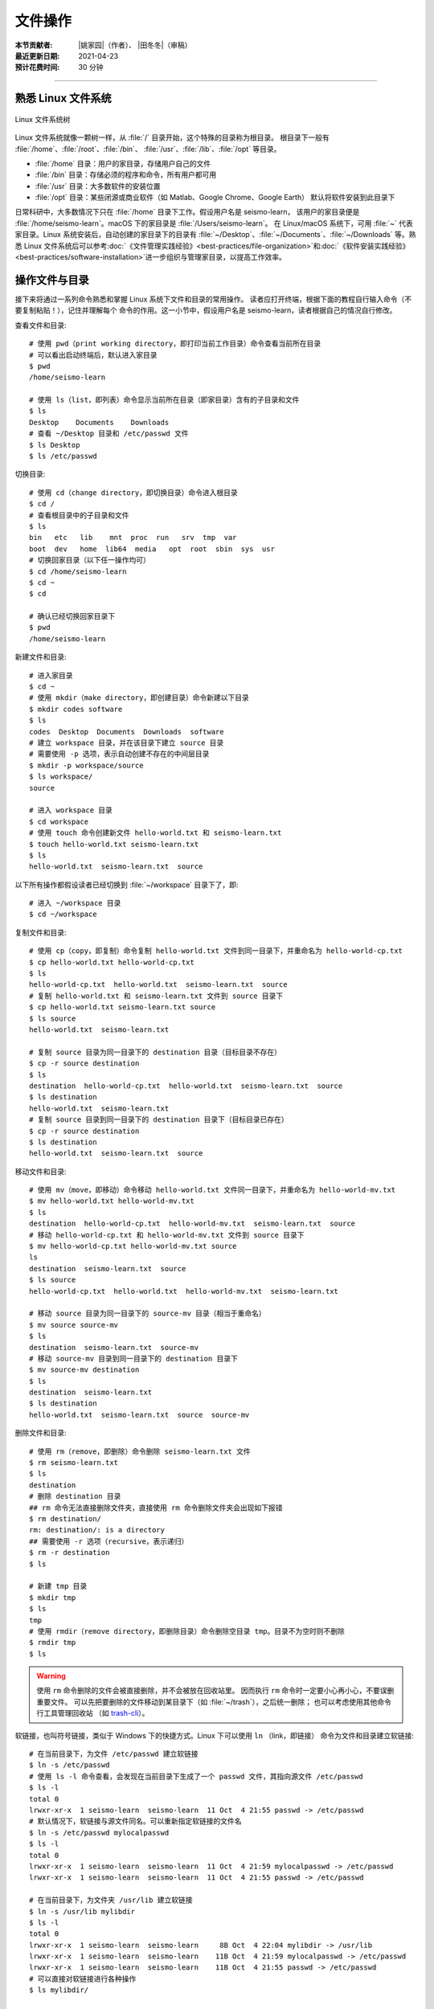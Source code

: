 文件操作
=========

:本节贡献者: |姚家园|\（作者）、
             |田冬冬|\（审稿）
:最近更新日期: 2021-04-23
:预计花费时间: 30 分钟

----

熟悉 Linux 文件系统
-------------------

.. figure:: linux-file-system-tree.*
   :align: center

   Linux 文件系统树

Linux 文件系统就像一颗树一样，从 :file:`/` 目录开始，这个特殊的目录称为根目录。
根目录下一般有 :file:`/home`、:file:`/root`、:file:`/bin`、
:file:`/usr`、:file:`/lib`、:file:`/opt` 等目录。

-  :file:`/home` 目录：用户的家目录，存储用户自己的文件
-  :file:`/bin` 目录：存储必须的程序和命令，所有用户都可用
-  :file:`/usr` 目录：大多数软件的安装位置
-  :file:`/opt` 目录：某些闭源或商业软件（如 Matlab、Google Chrome、Google Earth）
   默认将软件安装到此目录下

日常科研中，大多数情况下只在 :file:`/home` 目录下工作。假设用户名是 seismo-learn，
该用户的家目录便是 :file:`/home/seismo-learn`。macOS 下的家目录是 :file:`/Users/seismo-learn`。
在 Linux/macOS 系统下，可用 :file:`~` 代表家目录。Linux 系统安装后，自动创建的家目录下的目录有
:file:`~/Desktop`、:file:`~/Documents`、:file:`~/Downloads` 等。熟悉 Linux 文件系统后可以参考\
:doc:`《文件管理实践经验》<best-practices/file-organization>`\ 和\
:doc:`《软件安装实践经验》<best-practices/software-installation>`\
进一步组织与管理家目录，以提高工作效率。

操作文件与目录
--------------

接下来将通过一系列命令熟悉和掌握 Linux 系统下文件和目录的常用操作。
读者应打开终端，根据下面的教程自行输入命令（不要复制粘贴！），记住并理解每个
命令的作用。这一小节中，假设用户名是 seismo-learn，读者根据自己的情况自行修改。

查看文件和目录::

    # 使用 pwd（print working directory，即打印当前工作目录）命令查看当前所在目录
    # 可以看出启动终端后，默认进入家目录
    $ pwd
    /home/seismo-learn

    # 使用 ls（list，即列表）命令显示当前所在目录（即家目录）含有的子目录和文件
    $ ls
    Desktop    Documents    Downloads
    # 查看 ~/Desktop 目录和 /etc/passwd 文件
    $ ls Desktop
    $ ls /etc/passwd

切换目录::

    # 使用 cd（change directory，即切换目录）命令进入根目录
    $ cd /
    # 查看根目录中的子目录和文件
    $ ls
    bin   etc   lib    mnt  proc  run   srv  tmp  var
    boot  dev   home  lib64  media   opt  root  sbin  sys  usr
    # 切换回家目录（以下任一操作均可）
    $ cd /home/seismo-learn
    $ cd ~
    $ cd

    # 确认已经切换回家目录下
    $ pwd
    /home/seismo-learn

新建文件和目录::

    # 进入家目录
    $ cd ~
    # 使用 mkdir（make directory，即创建目录）命令新建以下目录
    $ mkdir codes software
    $ ls
    codes  Desktop  Documents  Downloads  software
    # 建立 workspace 目录，并在该目录下建立 source 目录
    # 需要使用 -p 选项，表示自动创建不存在的中间层目录
    $ mkdir -p workspace/source
    $ ls workspace/
    source

    # 进入 workspace 目录
    $ cd workspace
    # 使用 touch 命令创建新文件 hello-world.txt 和 seismo-learn.txt
    $ touch hello-world.txt seismo-learn.txt
    $ ls
    hello-world.txt  seismo-learn.txt  source

以下所有操作都假设读者已经切换到 :file:`~/workspace` 目录下了，即::

    # 进入 ~/workspace 目录
    $ cd ~/workspace

复制文件和目录::

    # 使用 cp（copy，即复制）命令复制 hello-world.txt 文件到同一目录下，并重命名为 hello-world-cp.txt
    $ cp hello-world.txt hello-world-cp.txt
    $ ls
    hello-world-cp.txt  hello-world.txt  seismo-learn.txt  source
    # 复制 hello-world.txt 和 seismo-learn.txt 文件到 source 目录下
    $ cp hello-world.txt seismo-learn.txt source
    $ ls source
    hello-world.txt  seismo-learn.txt

    # 复制 source 目录为同一目录下的 destination 目录（目标目录不存在）
    $ cp -r source destination
    $ ls
    destination  hello-world-cp.txt  hello-world.txt  seismo-learn.txt  source
    $ ls destination
    hello-world.txt  seismo-learn.txt
    # 复制 source 目录到同一目录下的 destination 目录下（目标目录已存在）
    $ cp -r source destination
    $ ls destination
    hello-world.txt  seismo-learn.txt  source

移动文件和目录::

    # 使用 mv（move，即移动）命令移动 hello-world.txt 文件同一目录下，并重命名为 hello-world-mv.txt
    $ mv hello-world.txt hello-world-mv.txt
    $ ls
    destination  hello-world-cp.txt  hello-world-mv.txt  seismo-learn.txt  source
    # 移动 hello-world-cp.txt 和 hello-world-mv.txt 文件到 source 目录下
    $ mv hello-world-cp.txt hello-world-mv.txt source
    ls
    destination  seismo-learn.txt  source
    $ ls source
    hello-world-cp.txt  hello-world.txt  hello-world-mv.txt  seismo-learn.txt

    # 移动 source 目录为同一目录下的 source-mv 目录（相当于重命名）
    $ mv source source-mv
    $ ls
    destination  seismo-learn.txt  source-mv
    # 移动 source-mv 目录到同一目录下的 destination 目录下
    $ mv source-mv destination
    $ ls
    destination  seismo-learn.txt
    $ ls destination
    hello-world.txt  seismo-learn.txt  source  source-mv

删除文件和目录::

    # 使用 rm（remove，即删除）命令删除 seismo-learn.txt 文件
    $ rm seismo-learn.txt
    $ ls
    destination
    # 删除 destination 目录
    ## rm 命令无法直接删除文件夹，直接使用 rm 命令删除文件夹会出现如下报错
    $ rm destination/
    rm: destination/: is a directory
    ## 需要使用 -r 选项（recursive，表示递归）
    $ rm -r destination
    $ ls

    # 新建 tmp 目录
    $ mkdir tmp
    $ ls
    tmp
    # 使用 rmdir（remove directory，即删除目录）命令删除空目录 tmp。目录不为空时则不删除
    $ rmdir tmp
    $ ls

.. warning::

   使用 ``rm`` 命令删除的文件会被直接删除，并不会被放在回收站里。
   因而执行 ``rm`` 命令时一定要小心再小心，不要误删重要文件。
   可以先把要删除的文件移动到某目录下（如 :file:`~/trash`），之后统一删除；
   也可以考虑使用其他命令行工具管理回收站
   （如 `trash-cli <https://github.com/andreafrancia/trash-cli>`__）。

软链接，也叫符号链接，类似于 Windows 下的快捷方式。Linux 下可以使用 ``ln`` （link，即链接）
命令为文件和目录建立软链接::

    # 在当前目录下，为文件 /etc/passwd 建立软链接
    $ ln -s /etc/passwd
    # 使用 ls -l 命令查看，会发现在当前目录下生成了一个 passwd 文件，其指向源文件 /etc/passwd
    $ ls -l
    total 0
    lrwxr-xr-x  1 seismo-learn  seismo-learn  11 Oct  4 21:55 passwd -> /etc/passwd
    # 默认情况下，软链接与源文件同名。可以重新指定软链接的文件名
    $ ln -s /etc/passwd mylocalpasswd
    $ ls -l
    total 0
    lrwxr-xr-x  1 seismo-learn  seismo-learn  11 Oct  4 21:59 mylocalpasswd -> /etc/passwd
    lrwxr-xr-x  1 seismo-learn  seismo-learn  11 Oct  4 21:55 passwd -> /etc/passwd

    # 在当前目录下，为文件夹 /usr/lib 建立软链接
    $ ln -s /usr/lib mylibdir
    $ ls -l
    total 0
    lrwxr-xr-x  1 seismo-learn  seismo-learn     8B Oct  4 22:04 mylibdir -> /usr/lib
    lrwxr-xr-x  1 seismo-learn  seismo-learn    11B Oct  4 21:59 mylocalpasswd -> /etc/passwd
    lrwxr-xr-x  1 seismo-learn  seismo-learn    11B Oct  4 21:55 passwd -> /etc/passwd
    # 可以直接对软链接进行各种操作
    $ ls mylibdir/

    # 删除软链接。源文件不受影响
    $ rm mylibdir passwd mylocalpasswd

文件路径
--------

访问文件或目录需要指定文件或目录的路径。Linux 下有两种表示路径的方式：绝对路径和相对路径。

顾名思义，绝对路径是从根目录 :file:`/` 开始算起的路径。例如，家目录是 :file:`/home`，
用户 seismo-learn 的家目录是 :file:`/home/seismo-learn`，该用户的桌面目录的路径是
:file:`/home/seismo-learn/Desktop`。日常科研中，用户的计算机一般只有用户自己在使用，
因此提到家目录时一般特指 :file:`/home/seismo-learn`，而不是指 :file:`/home`。
因为大多数情况下，我们都在用户的家目录下操作计算机，因此就给这个目录一个特殊的别称
:file:`~`，其和 :file:`/home/seismo-learn` 是一回事。

有时进入到某个目录中，使用绝对路径并不方便。例如，当前位于 :file:`~/projects/NorthChina-MTZ/data`
目录中，如果想进入 :file:`~/projects/NorthChina-MTZ/figures` 目录下，使用绝对路径要
输入很多字母。为了解决这个问题，Linux 文件系统定义了两个特殊的路径：

-  :file:`.`：当前目录
-  :file:`..`：当前目录的上一级目录

利用这两个特殊路径，可以使用相对路径访问其他目录下的文件和目录。例如，

-  :file:`./Beijing`：当前目录下的 :file:`Beijing` 目录，即 :file:`~/projects/NorthChina-MTZ/data/Beijing`。
   当前路径也可以省略，即 :file:`Beijing`
-  :file:`./Beijing/IC-BJI.sac`：当前目录下的 :file:`Beijing` 目录下的 :file:`IC-BJI.sac` 文件，
   即 :file:`~/projects/NorthChina-MTZ/data/Beijing/IC-BJT.sac`。
   当前路径也可以省略，即 :file:`Beijing/IC-BJT.sac`
-  :file:`..`：上一层目录，即 :file:`~/projects/NorthChina-MTZ` 目录
-  :file:`../..`：上一层的上一层目录，即 :file:`~/projects` 目录
-  :file:`../figures`：上一层目录下的 :file:`figures` 目录，即 :file:`~/projects/NorthChina-MTZ/figures` 目录
-  :file:`../figures/fig1.pdf`：上一层目录下的 :file:`figures` 目录下的 :file:`fig1.pdf` 文件，
   即 :file:`~/projects/NorthChina-MTZ/figures/fig1.pdf`

.. note::

   可以使用 ``ls`` 命令的 ``-a`` 选项查看某目录下的所有文件和目录（含以 ``.`` 开头的隐藏文件和目录）。例如，查看家目录::

       $ ls -a ~
       .     .bash_profile    Downloads   .vscode
       ..    Desktop          Documents

   可以看出，其实家目录下存在 :file:`.` 和 :file:`..` 这两个特殊的路径。

文件权限
--------

Linux 下每个文件和目录都有自己的权限，使用 ``ls -l`` 命令可以查看文件或目录的权限::

    # 进入 ~/workspace 目录，并新建 hello-world.sh 文件和 source 目录
    $ cd ~/workspace
    $ touch hello-world.sh
    $ mkdir source

    # 使用 ls 命令的 -l 选项可以查看 ~/workspace 目录下的所有文件和目录的详细信息
    $ ls -l
    total 0
    -rw-r--r-- 1 seismo-learn seismo-learn 0 Feb  7 22:07 hello-world.sh
    drwxr-xr-x 2 seismo-learn seismo-learn 6 Feb  7 22:07 source

``ls -l`` 的输出中，第一列为文件权限位，第三列和第四列分别表示文件所属用户和用户组。
此处，文件 :file:`hello-world.txt` 和目录 :file:`source` 属于用户 seismo-learn，
且属于用户组 seismo-learn（对于个人计算机而言，用户组通常有且仅有一个用户，
因而用户组与用户同名）。

第一列文件权限位总共包含了 10 位信息（如 ``-rw-r--r--``），从左到右的含义分别是：

-  第一位：文件类型（例如，``-`` 表示普通文件，``d`` 表示目录）
-  第二到第四位：文件所属用户的权限
-  第五到第七位：文件所属用户组的权限
-  第八到第十位：其他人的权限

每种权限（即文件所属用户的权限、文件所属用户组的权限、其他人的权限）
包含三位信息，第一位 ``r`` 代表可读取（read），第二位 ``w`` 代表可写入（write），
第三位 ``x`` 代表可执行（execute，对于目录而言表示可以进入该目录），``-`` 代表没有对应的权限。

从文件的权限位可以看出，用户 seismo-learn 可以读写文件 :file:`hello-world.sh`，
但不可直接执行该文件，对 :file:`source` 目录拥有可读、可写、可执行的权限。

除了用字母 ``rwx`` 表示权限外，还可以用数字表示权限。4 代表可读，2 代表可写，
1 代表可执行。因为 :math:`4+2+1=7`，所以 7 代表可读、可写、可执行。以此类推，
6 代表可读、可写、不可执行，5 代表可读、不可写、可执行，
4 代表可读、不可写、不可执行。

使用 ``chmod``\ （change mode，即变更模式）命令可以修改文件或目录的权限::

    # 修改 hello-world.sh 权限
    # 所属用户可读可写不可执行、所属用户组可读可写不可执行、其他人所属用户可读不可写不可执行
    $ chmod 664 hello-world.sh
    $ ls -l hello-world.sh
    -rw-rw-r-- 1 seismo-learn seismo-learn 0 Feb  7 22:37 hello-world.sh

    # 增加 hello-world.sh 的可执行属性
    $ chmod +x hello-world.sh
    -rwxrwxr-x 1 seismo-learn seismo-learn 0 Feb  7 22:37 hello-world.sh

    # 当文件有可执行权限后，即可通过 ./文件名 的方式直接执行该文件
    $ ./hello-world.sh
